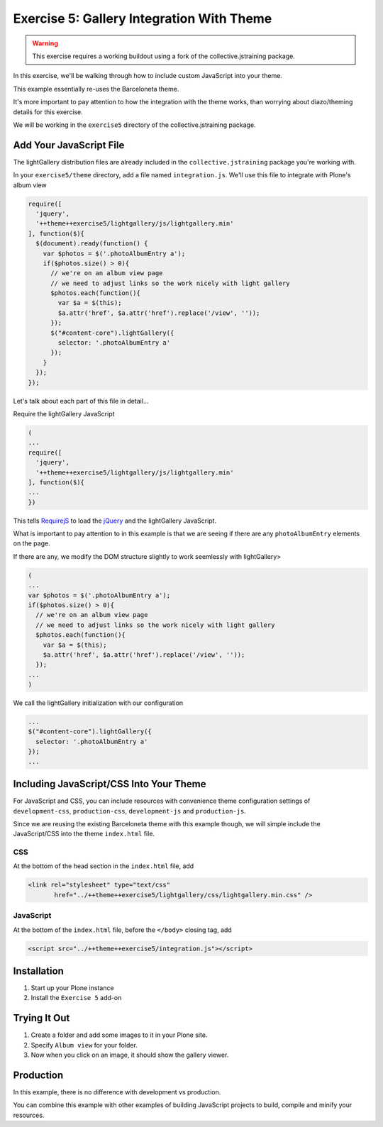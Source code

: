 ==========================================
Exercise 5: Gallery Integration With Theme
==========================================

..  warning::

    This exercise requires a working buildout using a fork of the
    collective.jstraining package.


In this exercise, we'll be walking through how to include custom JavaScript
into your theme.

This example essentially re-uses the Barceloneta theme.

It's more important to pay attention to how the integration with the theme works,
than worrying about diazo/theming details for this exercise.

We will be working in the ``exercise5`` directory of the collective.jstraining package.

Add Your JavaScript File
========================

The lightGallery distribution files are already included in the
``collective.jstraining`` package you're working with.

In your ``exercise5/theme`` directory, add a file named ``integration.js``.
We'll use this file to integrate with Plone's album view

.. code-block:: javascript

    require([
      'jquery',
      '++theme++exercise5/lightgallery/js/lightgallery.min'
    ], function($){
      $(document).ready(function() {
        var $photos = $('.photoAlbumEntry a');
        if($photos.size() > 0){
          // we're on an album view page
          // we need to adjust links so the work nicely with light gallery
          $photos.each(function(){
            var $a = $(this);
            $a.attr('href', $a.attr('href').replace('/view', ''));
          });
          $("#content-core").lightGallery({
            selector: '.photoAlbumEntry a'
          });
        }
      });
    });


Let's talk about each part of this file in detail...

Require the lightGallery JavaScript

.. code-block:: javascript

    (
    ...
    require([
      'jquery',
      '++theme++exercise5/lightgallery/js/lightgallery.min'
    ], function($){
    ...
    })

This tells `RequirejS <http://requirejs.org/>`_ to load the `jQuery <https://jquery.com/>`_ and the lightGallery JavaScript.

What is important to pay attention to in this example is that we are seeing
if there are any ``photoAlbumEntry`` elements on the page.

If there are any, we modify the DOM structure slightly to work seemlessly with lightGallery>

.. code-block:: javascript

    (
    ...
    var $photos = $('.photoAlbumEntry a');
    if($photos.size() > 0){
      // we're on an album view page
      // we need to adjust links so the work nicely with light gallery
      $photos.each(function(){
        var $a = $(this);
        $a.attr('href', $a.attr('href').replace('/view', ''));
      });
    ...
    )


We call the lightGallery initialization with our configuration

.. code-block:: javascript

    ...
    $("#content-core").lightGallery({
      selector: '.photoAlbumEntry a'
    });
    ...


Including JavaScript/CSS Into Your Theme
========================================

For JavaScript and CSS, you can include resources with convenience theme
configuration settings of ``development-css``, ``production-css``, ``development-js``
and ``production-js``.

Since we are reusing the existing Barceloneta theme with this example though,
we will simple include the JavaScript/CSS into the theme ``index.html`` file.


CSS
---

At the bottom of the head section in the ``index.html`` file, add

.. code-block:: html

   <link rel="stylesheet" type="text/css"
          href="../++theme++exercise5/lightgallery/css/lightgallery.min.css" />


JavaScript
----------

At the bottom of the ``index.html`` file, before the ``</body>`` closing tag, add

.. code-block:: html

   <script src="../++theme++exercise5/integration.js"></script>


Installation
============

1) Start up your Plone instance
2) Install the ``Exercise 5`` add-on


Trying It Out
=============

1) Create a folder and add some images to it in your Plone site.

2) Specify ``Album view`` for your folder.

3) Now when you click on an image, it should show the gallery viewer.


Production
==========

In this example, there is no difference with development vs production.

You can combine this example with other examples of building JavaScript projects
to build, compile and minify your resources.
